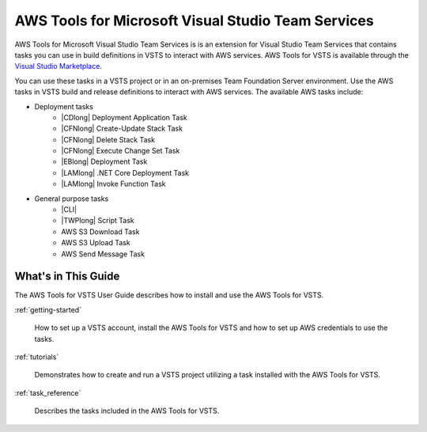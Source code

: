 .. Copyright 2010-2017 Amazon.com, Inc. or its affiliates. All Rights Reserved.

   This work is licensed under a Creative Commons Attribution-NonCommercial-ShareAlike 4.0
   International License (the "License"). You may not use this file except in compliance with the
   License. A copy of the License is located at http://creativecommons.org/licenses/by-nc-sa/4.0/.

   This file is distributed on an "AS IS" BASIS, WITHOUT WARRANTIES OR CONDITIONS OF ANY KIND,
   either express or implied. See the License for the specific language governing permissions and
   limitations under the License.

.. meta::
    :description:
         Welcome to the AWS Tools for Visual Studio Team Services Guide


###################################################
AWS Tools for Microsoft Visual Studio Team Services
###################################################


AWS Tools for Microsoft Visual Studio Team Services is is an extension for Visual Studio Team Services that contains tasks you can use in build definitions in VSTS to interact with AWS services. 
AWS Tools for VSTS is available through the `Visual Studio Marketplace <https://marketplace.visualstudio.com/>`_.

You can use these tasks in a VSTS project or in an on-premises Team Foundation Server environment. 
Use the AWS tasks in VSTS build and release definitions to interact with AWS services. The available 
AWS tasks include:

* Deployment tasks
    * |CDlong| Deployment Application Task
    * |CFNlong| Create-Update Stack Task
    * |CFNlong| Delete Stack Task
    * |CFNlong| Execute Change Set Task
    * |EBlong| Deployment Task
    * |LAMlong| .NET Core Deployment Task
    * |LAMlong| Invoke Function Task
* General purpose tasks
    * |CLI|
    * |TWPlong| Script Task
    * AWS S3 Download Task
    * AWS S3 Upload Task
    * AWS Send Message Task

What's in This Guide
====================

The AWS Tools for VSTS User Guide describes how to install and use the AWS Tools for VSTS.

:ref:`getting-started`

    How to set up a VSTS account, install the AWS Tools for VSTS 
    and how to set up AWS credentials to use the tasks.

:ref:`tutorials`

    Demonstrates how to create and run a VSTS project utilizing a task installed with the
    AWS Tools for VSTS.

:ref:`task_reference`

    Describes the tasks included in the AWS Tools for VSTS.


